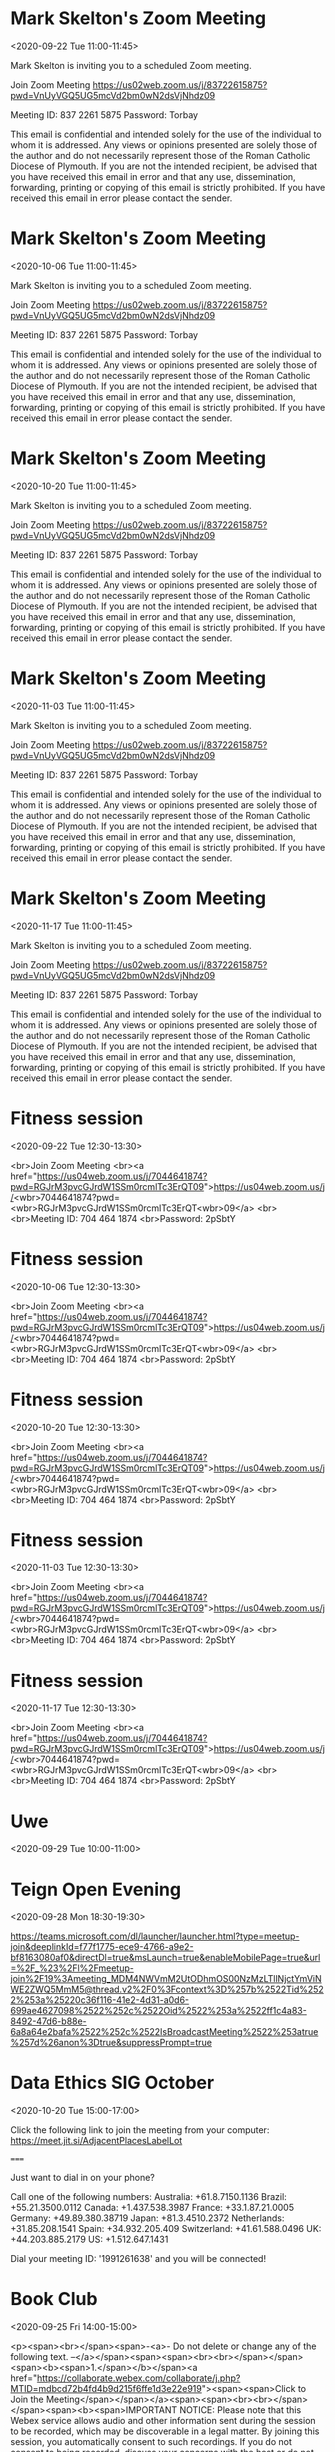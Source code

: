 #+CATEGORY: Calendar


* Mark Skelton's Zoom Meeting
  :PROPERTIES:
  :ETag:     "3182189618042000"
  :LOCATION: https://us02web.zoom.us/j/83722615875?pwd=VnUyVGQ5UG5mcVd2bm0wN2dsVjNhdz09
  :calendar-id: texhewson@gmail.com
  :ID:       _60q30c1g60o30e1i60o4ac1g60rj8gpl88rj2c1h84s34h9g60s30c1g60o30c1g70o4cc9g8d1kce9k6cr48dhg64o30c1g60o30c1g60o30c1g60o32c1g60o30c1g8gp46gi270pj0d9p6cpjgghk88s3ed1o60pj0cpi88p34c1i84qg_20200922T100000Z/texhewson@gmail.com
  :END:
:org-gcal:
<2020-09-22 Tue 11:00-11:45>

Mark Skelton is inviting you to a scheduled Zoom meeting.

Join Zoom Meeting
https://us02web.zoom.us/j/83722615875?pwd=VnUyVGQ5UG5mcVd2bm0wN2dsVjNhdz09

Meeting ID: 837 2261 5875
Password: Torbay

This email is confidential and intended solely for the use of the individual to whom it is addressed. Any views or opinions presented are solely those of the author and do not necessarily represent those of the Roman Catholic Diocese of Plymouth. If you are not the intended recipient, be advised that you have received this email in error and that any use, dissemination, forwarding, printing or copying of this email is strictly prohibited. If you have received this email in error please contact the sender.
:END:
* Mark Skelton's Zoom Meeting
  :PROPERTIES:
  :ETag:     "3182189618042000"
  :LOCATION: https://us02web.zoom.us/j/83722615875?pwd=VnUyVGQ5UG5mcVd2bm0wN2dsVjNhdz09
  :calendar-id: texhewson@gmail.com
  :ID:       _60q30c1g60o30e1i60o4ac1g60rj8gpl88rj2c1h84s34h9g60s30c1g60o30c1g70o4cc9g8d1kce9k6cr48dhg64o30c1g60o30c1g60o30c1g60o32c1g60o30c1g8gp46gi270pj0d9p6cpjgghk88s3ed1o60pj0cpi88p34c1i84qg_20201006T100000Z/texhewson@gmail.com
  :END:
:org-gcal:
<2020-10-06 Tue 11:00-11:45>

Mark Skelton is inviting you to a scheduled Zoom meeting.

Join Zoom Meeting
https://us02web.zoom.us/j/83722615875?pwd=VnUyVGQ5UG5mcVd2bm0wN2dsVjNhdz09

Meeting ID: 837 2261 5875
Password: Torbay

This email is confidential and intended solely for the use of the individual to whom it is addressed. Any views or opinions presented are solely those of the author and do not necessarily represent those of the Roman Catholic Diocese of Plymouth. If you are not the intended recipient, be advised that you have received this email in error and that any use, dissemination, forwarding, printing or copying of this email is strictly prohibited. If you have received this email in error please contact the sender.
:END:
* Mark Skelton's Zoom Meeting
  :PROPERTIES:
  :ETag:     "3182189618042000"
  :LOCATION: https://us02web.zoom.us/j/83722615875?pwd=VnUyVGQ5UG5mcVd2bm0wN2dsVjNhdz09
  :calendar-id: texhewson@gmail.com
  :ID:       _60q30c1g60o30e1i60o4ac1g60rj8gpl88rj2c1h84s34h9g60s30c1g60o30c1g70o4cc9g8d1kce9k6cr48dhg64o30c1g60o30c1g60o30c1g60o32c1g60o30c1g8gp46gi270pj0d9p6cpjgghk88s3ed1o60pj0cpi88p34c1i84qg_20201020T100000Z/texhewson@gmail.com
  :END:
:org-gcal:
<2020-10-20 Tue 11:00-11:45>

Mark Skelton is inviting you to a scheduled Zoom meeting.

Join Zoom Meeting
https://us02web.zoom.us/j/83722615875?pwd=VnUyVGQ5UG5mcVd2bm0wN2dsVjNhdz09

Meeting ID: 837 2261 5875
Password: Torbay

This email is confidential and intended solely for the use of the individual to whom it is addressed. Any views or opinions presented are solely those of the author and do not necessarily represent those of the Roman Catholic Diocese of Plymouth. If you are not the intended recipient, be advised that you have received this email in error and that any use, dissemination, forwarding, printing or copying of this email is strictly prohibited. If you have received this email in error please contact the sender.
:END:
* Mark Skelton's Zoom Meeting
  :PROPERTIES:
  :ETag:     "3182189618042000"
  :LOCATION: https://us02web.zoom.us/j/83722615875?pwd=VnUyVGQ5UG5mcVd2bm0wN2dsVjNhdz09
  :calendar-id: texhewson@gmail.com
  :ID:       _60q30c1g60o30e1i60o4ac1g60rj8gpl88rj2c1h84s34h9g60s30c1g60o30c1g70o4cc9g8d1kce9k6cr48dhg64o30c1g60o30c1g60o30c1g60o32c1g60o30c1g8gp46gi270pj0d9p6cpjgghk88s3ed1o60pj0cpi88p34c1i84qg_20201103T110000Z/texhewson@gmail.com
  :END:
:org-gcal:
<2020-11-03 Tue 11:00-11:45>

Mark Skelton is inviting you to a scheduled Zoom meeting.

Join Zoom Meeting
https://us02web.zoom.us/j/83722615875?pwd=VnUyVGQ5UG5mcVd2bm0wN2dsVjNhdz09

Meeting ID: 837 2261 5875
Password: Torbay

This email is confidential and intended solely for the use of the individual to whom it is addressed. Any views or opinions presented are solely those of the author and do not necessarily represent those of the Roman Catholic Diocese of Plymouth. If you are not the intended recipient, be advised that you have received this email in error and that any use, dissemination, forwarding, printing or copying of this email is strictly prohibited. If you have received this email in error please contact the sender.
:END:
* Mark Skelton's Zoom Meeting
  :PROPERTIES:
  :ETag:     "3182189618042000"
  :LOCATION: https://us02web.zoom.us/j/83722615875?pwd=VnUyVGQ5UG5mcVd2bm0wN2dsVjNhdz09
  :calendar-id: texhewson@gmail.com
  :ID:       _60q30c1g60o30e1i60o4ac1g60rj8gpl88rj2c1h84s34h9g60s30c1g60o30c1g70o4cc9g8d1kce9k6cr48dhg64o30c1g60o30c1g60o30c1g60o32c1g60o30c1g8gp46gi270pj0d9p6cpjgghk88s3ed1o60pj0cpi88p34c1i84qg_20201117T110000Z/texhewson@gmail.com
  :END:
:org-gcal:
<2020-11-17 Tue 11:00-11:45>

Mark Skelton is inviting you to a scheduled Zoom meeting.

Join Zoom Meeting
https://us02web.zoom.us/j/83722615875?pwd=VnUyVGQ5UG5mcVd2bm0wN2dsVjNhdz09

Meeting ID: 837 2261 5875
Password: Torbay

This email is confidential and intended solely for the use of the individual to whom it is addressed. Any views or opinions presented are solely those of the author and do not necessarily represent those of the Roman Catholic Diocese of Plymouth. If you are not the intended recipient, be advised that you have received this email in error and that any use, dissemination, forwarding, printing or copying of this email is strictly prohibited. If you have received this email in error please contact the sender.
:END:
* Fitness session
  :PROPERTIES:
  :ETag:     "3184610990572000"
  :calendar-id: texhewson@gmail.com
  :ID:       58hm49mlvogn2e1ar7udao9af8_20200922T113000Z/texhewson@gmail.com
  :END:
:org-gcal:
<2020-09-22 Tue 12:30-13:30>

<br>Join Zoom Meeting <br><a href="https://us04web.zoom.us/j/7044641874?pwd=RGJrM3pvcGJrdW1SSm0rcmlTc3ErQT09">https://us04web.zoom.us/j/<wbr>7044641874?pwd=<wbr>RGJrM3pvcGJrdW1SSm0rcmlTc3ErQT<wbr>09</a> <br><br>Meeting ID: 704 464 1874 <br>Password: 2pSbtY
:END:
* Fitness session
  :PROPERTIES:
  :ETag:     "3184610990572000"
  :calendar-id: texhewson@gmail.com
  :ID:       58hm49mlvogn2e1ar7udao9af8_20201006T113000Z/texhewson@gmail.com
  :END:
:org-gcal:
<2020-10-06 Tue 12:30-13:30>

<br>Join Zoom Meeting <br><a href="https://us04web.zoom.us/j/7044641874?pwd=RGJrM3pvcGJrdW1SSm0rcmlTc3ErQT09">https://us04web.zoom.us/j/<wbr>7044641874?pwd=<wbr>RGJrM3pvcGJrdW1SSm0rcmlTc3ErQT<wbr>09</a> <br><br>Meeting ID: 704 464 1874 <br>Password: 2pSbtY
:END:
* Fitness session
  :PROPERTIES:
  :ETag:     "3184610990572000"
  :calendar-id: texhewson@gmail.com
  :ID:       58hm49mlvogn2e1ar7udao9af8_20201020T113000Z/texhewson@gmail.com
  :END:
:org-gcal:
<2020-10-20 Tue 12:30-13:30>

<br>Join Zoom Meeting <br><a href="https://us04web.zoom.us/j/7044641874?pwd=RGJrM3pvcGJrdW1SSm0rcmlTc3ErQT09">https://us04web.zoom.us/j/<wbr>7044641874?pwd=<wbr>RGJrM3pvcGJrdW1SSm0rcmlTc3ErQT<wbr>09</a> <br><br>Meeting ID: 704 464 1874 <br>Password: 2pSbtY
:END:
* Fitness session
  :PROPERTIES:
  :ETag:     "3184610990572000"
  :calendar-id: texhewson@gmail.com
  :ID:       58hm49mlvogn2e1ar7udao9af8_20201103T123000Z/texhewson@gmail.com
  :END:
:org-gcal:
<2020-11-03 Tue 12:30-13:30>

<br>Join Zoom Meeting <br><a href="https://us04web.zoom.us/j/7044641874?pwd=RGJrM3pvcGJrdW1SSm0rcmlTc3ErQT09">https://us04web.zoom.us/j/<wbr>7044641874?pwd=<wbr>RGJrM3pvcGJrdW1SSm0rcmlTc3ErQT<wbr>09</a> <br><br>Meeting ID: 704 464 1874 <br>Password: 2pSbtY
:END:
* Fitness session
  :PROPERTIES:
  :ETag:     "3184610990572000"
  :calendar-id: texhewson@gmail.com
  :ID:       58hm49mlvogn2e1ar7udao9af8_20201117T123000Z/texhewson@gmail.com
  :END:
:org-gcal:
<2020-11-17 Tue 12:30-13:30>

<br>Join Zoom Meeting <br><a href="https://us04web.zoom.us/j/7044641874?pwd=RGJrM3pvcGJrdW1SSm0rcmlTc3ErQT09">https://us04web.zoom.us/j/<wbr>7044641874?pwd=<wbr>RGJrM3pvcGJrdW1SSm0rcmlTc3ErQT<wbr>09</a> <br><br>Meeting ID: 704 464 1874 <br>Password: 2pSbtY
:END:
* Uwe
  :PROPERTIES:
  :ETag:     "3199352130002000"
  :calendar-id: texhewson@gmail.com
  :ID:       c9im6ob5coo62b9h75imcb9kcdi30b9oc9j6ab9o6cp62oj1ccpj6d1o60/texhewson@gmail.com
  :END:
:org-gcal:
<2020-09-29 Tue 10:00-11:00>
:END:
* Teign Open Evening
  :PROPERTIES:
  :ETag:     "3201733012430000"
  :HANGOUTS: [[https://meet.google.com/fqz-ckmd-jfs][Join Hangouts Meet]]
  :calendar-id: texhewson@gmail.com
  :ID:       7m29nvoacfh85e1qik41d987h9/texhewson@gmail.com
  :END:
:org-gcal:
<2020-09-28 Mon 18:30-19:30>

https://teams.microsoft.com/dl/launcher/launcher.html?type=meetup-join&deeplinkId=f77f1775-ece9-4766-a9e2-bf8163080af0&directDl=true&msLaunch=true&enableMobilePage=true&url=%2F_%23%2Fl%2Fmeetup-join%2F19%3Ameeting_MDM4NWVmM2UtODhmOS00NzMzLTllNjctYmViNWE2ZWQ5MmM5@thread.v2%2F0%3Fcontext%3D%257b%2522Tid%2522%253a%25220c36f116-41e2-4d31-a0d6-699ae4627098%2522%252c%2522Oid%2522%253a%2522ff1c4a83-8492-47d6-b88e-6a8a64e2bafa%2522%252c%2522IsBroadcastMeeting%2522%253atrue%257d%26anon%3Dtrue&suppressPrompt=true
:END:
* Data Ethics SIG October
  :PROPERTIES:
  :ETag:     "3206406096452000"
  :LOCATION: Jitsi Meeting - https://meet.jit.si/AdjacentPlacesLabelLot
  :calendar-id: texhewson@gmail.com
  :ID:       02vvhtbrs1palv58hr03qpa3if/texhewson@gmail.com
  :END:
:org-gcal:
<2020-10-20 Tue 15:00-17:00>


Click the following link to join the meeting from your computer: https://meet.jit.si/AdjacentPlacesLabelLot

=====

Just want to dial in on your phone?

Call one of the following numbers: 
Australia: +61.8.7150.1136
Brazil: +55.21.3500.0112
Canada: +1.437.538.3987
France: +33.1.87.21.0005
Germany: +49.89.380.38719
Japan: +81.3.4510.2372
Netherlands: +31.85.208.1541
Spain: +34.932.205.409
Switzerland: +41.61.588.0496
UK: +44.203.885.2179
US: +1.512.647.1431

Dial your meeting ID: '1991261638' and you will be connected!
:END:
* Book Club
  :PROPERTIES:
  :ETag:     "3201894202652000"
  :calendar-id: texhewson@gmail.com
  :ID:       6m7e7112r4lkeact1kcleeammb/texhewson@gmail.com
  :END:
:org-gcal:
<2020-09-25 Fri 14:00-15:00>

<p><span><br></span><span>-<a>- Do not delete or change any of the following text. --</a></span><span><span><br><br></span></span><span><b><span>1.</span></b></span><a href="https://collaborate.webex.com/collaborate/j.php?MTID=mdbcd72b4fd4b9d215f6ffe1d3e22e919"><span><span>Click to Join the Meeting</span></span></a><span><span><br><br></span></span><span><b><span>IMPORTANT NOTICE: Please note that this Webex service allows audio and other information sent during the session to be recorded, which may be discoverable in a legal matter. By joining this session, you automatically consent to such recordings. If you do not consent to being recorded, discuss your concerns with the host or do not join the session.</span></b></span><span><span><br><br></span></span><span><b><span>2. Join the Audio</span></b></span></p><ul><li><span><span>From a Pfizer office - select Call Me (and have it call your office or conference phone)</span></span></li><li><span><span>Not working in a Pfizer office or using a mobile phone?</span></span><ul><li><span><span>From a<b>computer</b> with a good Internet connection, select </span></span><span><b><span>Call Using Computer+</span></b></span></li><li><span><span>From a<b>mobile device</b> with Wi-Fi access, select </span></span><span><b><span>Call Over Internet+</span></b></span></li><li><span><span>If no Internet or data connection is available, see below for dial-in details</span></span></li></ul></li></ul><p><span><span>+ Use a headset or mobile phone earbuds for the best quality sound</span></span></p><p><span><span><br><b>WebEx Meeting and Support Details</b><br>Meeting number: 171 435 1281</span></span>&nbsp;<span><span>Meeting password:</span></span><span><span>F3wPJFJjs86</span></span>&nbsp;<span><span><br><br></span></span><span><b><span>No Internet or data connection?</span></b></span><span><span><br></span></span><span><span>If you are located in a different country than the one shown, find your country's dial-in number using the<b>Global call-in numbers</b> link below - please use the <b>TOLL number</b>, if available:</span></span><span><span><br><br></span></span><span><b><span>Join by phone</span></b></span><span><span>&nbsp;<br></span></span><span><span>+1-415-527-5004&nbsp;Call-in toll number (US/Canada)</span></span><span><span>&nbsp;<br></span></span><span><span>Access code: 171 435 1281</span></span><span><span>&nbsp;<br></span></span><a href="https://collaborate.webex.com/collaborate/globalcallin.php?MTID=m02083c1861508bae21e51627a00fc327"><span><span>Global call-in numbers</span></span></a><span><span>&nbsp;&nbsp;|&nbsp;&nbsp;</span></span><a href="https://www.webex.com/pdf/tollfree_restrictions.pdf"><span><span>Toll-free calling restrictions</span></span></a> &nbsp;</p><span></span>
:END:
* Statistical rethinking book club - Chapter 3 & 4
  :PROPERTIES:
  :ETag:     "3202084525880000"
  :LOCATION: Webex
  :calendar-id: texhewson@gmail.com
  :ID:       _60q30c1g60o30e1i60o4ac1g60rj8gpl88rj2c1h84s34h9g60s30c1g60o30c1g8oo36e9j61148dq474p48dhg64o30c1g60o30c1g60o30c1g60o32c1g60o30c1g890kac1p64pkae258gpk2hhk68s3cci36gqjae9o8p246di58p10/texhewson@gmail.com
  :END:
:org-gcal:
<2020-09-25 Fri 15:00-16:00>



-- Do not delete or change any of the following text. --

1. Click to Join the Meeting<https://collaborate.webex.com/collaborate/j.php?MTID=m47aa775afdf20a87b7438398c6794a85>

IMPORTANT NOTICE: Please note that this Webex service allows audio and other information sent during the session to be recorded, which may be discoverable in a legal matter. By joining this session, you automatically consent to such recordings. If you do not consent to being recorded, discuss your concerns with the host or do not join the session.

2. Join the Audio

  *   From a Pfizer office - select Call Me (and have it call your office or conference phone)
  *   Not working in a Pfizer office or using a mobile phone?
     *   From a computer with a good Internet connection, select Call Using Computer+
     *   From a mobile device with Wi-Fi access, select Call Over Internet+
     *   If no Internet or data connection is available, see below for dial-in details
+ Use a headset or mobile phone earbuds for the best quality sound

WebEx Meeting and Support Details
Meeting number: 171 494 0210  Meeting password: KgeMMV7ad63

No Internet or data connection?
If you are located in a different country than the one shown, find your country's dial-in number using the Global call-in numbers link below - please use the TOLL number, if available:

Join by phone
+1-415-527-5004 Call-in toll number (US/Canada)
Access code: 171 494 0210
Global call-in numbers<https://collaborate.webex.com/collaborate/globalcallin.php?MTID=m359eeef0ee4374b663cdb8d9d061ff6e>  |  Toll-free calling restrictions<https://www.webex.com/pdf/tollfree_restrictions.pdf>



:END:

* Chimney Sweep
  :PROPERTIES:
  :ETag:     "3202937124748000"
  :HANGOUTS: [[https://meet.google.com/oyo-ihti-kad][Join Hangouts Meet]]
  :calendar-id: texhewson@gmail.com
  :ID:       2lmsn9q85blvlmvqrk7886cr12/texhewson@gmail.com
  :END:
:org-gcal:
<2020-11-21 Sat 09:00-10:00>
:END:
* Clase de español
  :PROPERTIES:
  :ETag:     "3202941046234000"
  :LOCATION: Skype
  :HANGOUTS: [[https://meet.google.com/nju-ffwo-jnz][Join Hangouts Meet]]
  :calendar-id: texhewson@gmail.com
  :ID:       7q13ep82q1qm6125ukvt9j2kcr/texhewson@gmail.com
  :END:
:org-gcal:
<2020-10-08 Thu 17:00-18:00>
:END:
* Statistical rethinking book club
  :PROPERTIES:
  :ETag:     "3203082679396000"
  :LOCATION: Webex
  :calendar-id: texhewson@gmail.com
  :ID:       _60q30c1g60o30e1i60o4ac1g60rj8gpl88rj2c1h84s34h9g60s30c1g60o30c1g6go36dq58h24ch1i74rk8dhg64o30c1g60o30c1g60o30c1g60o32c1g60o30c1g6cr36ca28p0j8h2588o46e9k70sj8g9k68sj8ea48oo3ec1h88sg/texhewson@gmail.com
  :END:
:org-gcal:
<2020-10-02 Fri 16:00-17:00>



-- Do not delete or change any of the following text. --

1. Click to Join the Meeting<https://collaborate.webex.com/collaborate/j.php?MTID=m8e689d973fdd801ff2e016c953bfe55e>

IMPORTANT NOTICE: Please note that this Webex service allows audio and other information sent during the session to be recorded, which may be discoverable in a legal matter. By joining this session, you automatically consent to such recordings. If you do not consent to being recorded, discuss your concerns with the host or do not join the session.

2. Join the Audio

  *   From a Pfizer office - select Call Me (and have it call your office or conference phone)
  *   Not working in a Pfizer office or using a mobile phone?
     *   From a computer with a good Internet connection, select Call Using Computer+
     *   From a mobile device with Wi-Fi access, select Call Over Internet+
     *   If no Internet or data connection is available, see below for dial-in details
+ Use a headset or mobile phone earbuds for the best quality sound

WebEx Meeting and Support Details
Meeting number: 171 198 2986  Meeting password: GNt2tCpPY52

No Internet or data connection?
If you are located in a different country than the one shown, find your country's dial-in number using the Global call-in numbers link below - please use the TOLL number, if available:

Join by phone
+1-415-527-5004 Call-in toll number (US/Canada)
Access code: 171 198 2986
Global call-in numbers<https://collaborate.webex.com/collaborate/globalcallin.php?MTID=m4e847bffe6ed77e9830c278762cf8e62>  |  Toll-free calling restrictions<https://www.webex.com/pdf/tollfree_restrictions.pdf>



:END:
* Statistical rethinking book club
  :PROPERTIES:
  :ETag:     "3203773763434000"
  :LOCATION: Webex
  :calendar-id: texhewson@gmail.com
  :ID:       _60q30c1g60o30e1i60o4ac1g60rj8gpl88rj2c1h84s34h9g60s30c1g60o30c1g6so30dhi6kokchi1750k8dhg64o30c1g60o30c1g60o30c1g60o32c1g60o30c1g711j6h258gqkad256or46g9k6p136d1m6csk2hi68p2jcd9g88og/texhewson@gmail.com
  :END:
:org-gcal:
<2020-10-09 Fri 15:00-16:00>

Hi all,

When we met on Friday we decided that since Chapters 6 and 7 were quite long, we would discuss only up to Chapter 7 by the end of this week, to give folks a chance to catch up.

Hope this time suits.
Mike


-- Do not delete or change any of the following text. --

1. Click to Join the Meeting<https://collaborate.webex.com/collaborate/j.php?MTID=m07d9e3a08593fbed1b48edf7ab248a13>

IMPORTANT NOTICE: Please note that this Webex service allows audio and other information sent during the session to be recorded, which may be discoverable in a legal matter. By joining this session, you automatically consent to such recordings. If you do not consent to being recorded, discuss your concerns with the host or do not join the session.

2. Join the Audio

  *   From a Pfizer office - select Call Me (and have it call your office or conference phone)
  *   Not working in a Pfizer office or using a mobile phone?

     *   From a computer with a good Internet connection, select Call Using Computer+
     *   From a mobile device with Wi-Fi access, select Call Over Internet+
     *   If no Internet or data connection is available, see below for dial-in details
+ Use a headset or mobile phone earbuds for the best quality sound

WebEx Meeting and Support Details
Meeting number: 171 094 0499  Meeting password: AMy8mbBsf85

No Internet or data connection?
If you are located in a different country than the one shown, find your country's dial-in number using the Global call-in numbers link below - please use the TOLL number, if available:

Join by phone
+1-415-527-5004 Call-in toll number (US/Canada)
Access code: 171 094 0499
Global call-in numbers<https://collaborate.webex.com/collaborate/globalcallin.php?MTID=md2b290273224821b48be86306cb891e7>  |  Toll-free calling restrictions<https://www.webex.com/pdf/tollfree_restrictions.pdf>



:END:
* Statistical rethinking book club
  :PROPERTIES:
  :ETag:     "3205022192930000"
  :LOCATION: Webex
  :calendar-id: texhewson@gmail.com
  :ID:       _60q30c1g60o30e1i60o4ac1g60rj8gpl88rj2c1h84s34h9g60s30c1g60o30c1g8go36d9h8osjee9j84o48dhg64o30c1g60o30c1g60o30c1g60o32c1g60o30c1g711j6h258gqkad256or46g9k6p136d1m6csk2hi68p2jcd9g88og/texhewson@gmail.com
  :END:
:org-gcal:
<2020-10-16 Fri 16:30-17:30>

Hi all,

Meeting again on Friday to catch up on Chapter 8 (Conditional Manatees / Interactions)

Hope this time suits.
Mike


-- Do not delete or change any of the following text. --

1. Click to Join the Meeting<https://collaborate.webex.com/collaborate/j.php?MTID=m07d9e3a08593fbed1b48edf7ab248a13>

IMPORTANT NOTICE: Please note that this Webex service allows audio and other information sent during the session to be recorded, which may be discoverable in a legal matter. By joining this session, you automatically consent to such recordings. If you do not consent to being recorded, discuss your concerns with the host or do not join the session.

2. Join the Audio

  *   From a Pfizer office - select Call Me (and have it call your office or conference phone)
  *   Not working in a Pfizer office or using a mobile phone?

     *   From a computer with a good Internet connection, select Call Using Computer+
     *   From a mobile device with Wi-Fi access, select Call Over Internet+
     *   If no Internet or data connection is available, see below for dial-in details
+ Use a headset or mobile phone earbuds for the best quality sound

WebEx Meeting and Support Details
Meeting number: 171 094 0499  Meeting password: AMy8mbBsf85

No Internet or data connection?
If you are located in a different country than the one shown, find your country's dial-in number using the Global call-in numbers link below - please use the TOLL number, if available:

Join by phone
+1-415-527-5004 Call-in toll number (US/Canada)
Access code: 171 094 0499
Global call-in numbers<https://collaborate.webex.com/collaborate/globalcallin.php?MTID=md2b290273224821b48be86306cb891e7>  |  Toll-free calling restrictions<https://www.webex.com/pdf/tollfree_restrictions.pdf>



:END:
* Statistical rethinking book club
  :PROPERTIES:
  :ETag:     "3205731138082000"
  :LOCATION: Webex
  :calendar-id: texhewson@gmail.com
  :ID:       _60q30c1g60o30e1i60o4ac1g60rj8gpl88rj2c1h84s34h9g60s30c1g60o30c1g8oo36h9h6sp4ch9h84pk8dhg64o30c1g60o30c1g60o30c1g60o32c1g60o30c1g711j6h258gqkad256or46g9k6p136d1m6csk2hi68p2jcd9g88og/texhewson@gmail.com
  :END:
:org-gcal:
<2020-10-23 Fri 15:00-16:00>



-- Do not delete or change any of the following text. --

1. Click to Join the Meeting<https://collaborate.webex.com/collaborate/j.php?MTID=m6d37fd4df1ea92ea2073e38812303dd3>

IMPORTANT NOTICE: Please note that this Webex service allows audio and other information sent during the session to be recorded, which may be discoverable in a legal matter. By joining this session, you automatically consent to such recordings. If you do not consent to being recorded, discuss your concerns with the host or do not join the session.

2. Join the Audio

  *   From a Pfizer office - select Call Me (and have it call your office or conference phone)
  *   Not working in a Pfizer office or using a mobile phone?
     *   From a computer with a good Internet connection, select Call Using Computer+
     *   From a mobile device with Wi-Fi access, select Call Over Internet+
     *   If no Internet or data connection is available, see below for dial-in details
+ Use a headset or mobile phone earbuds for the best quality sound

WebEx Meeting and Support Details
Meeting number: 171 423 6764  Meeting password: nH3V9SK3FZN

No Internet or data connection?
If you are located in a different country than the one shown, find your country's dial-in number using the Global call-in numbers link below - please use the TOLL number, if available:

Join by phone
+1-415-527-5004 Call-in toll number (US/Canada)
Access code: 171 423 6764
Global call-in numbers<https://collaborate.webex.com/collaborate/globalcallin.php?MTID=m46cb9284c8b99f288d3194f8e2a18a90>  |  Toll-free calling restrictions<https://www.webex.com/pdf/tollfree_restrictions.pdf>



:END:
* O'Neil Conjecture - Discussion
  :PROPERTIES:
  :ETag:     "3206559142058000"
  :HANGOUTS: [[https://meet.google.com/wvq-xwup-das][Join Hangouts Meet]]
  :calendar-id: texhewson@gmail.com
  :ID:       333hch8qgh34qe2nmlntb4t3lb/texhewson@gmail.com
  :END:
:org-gcal:
<2020-10-21 Wed 17:00-18:00>
:END:

* Clase de Español
  :PROPERTIES:
  :ETag:     "3206584578172000"
  :LOCATION: Skype
  :HANGOUTS: [[https://meet.google.com/dzb-pjrp-pux][Join Hangouts Meet]]
  :calendar-id: texhewson@gmail.com
  :ID:       25bidvu59m3rq7c2juk8jr90hc/texhewson@gmail.com
  :END:
:org-gcal:
<2020-10-27 Tue 16:00-17:00>
:END:
* HEOR
  :PROPERTIES:
  :ETag:     "3206584621600000"
  :calendar-id: texhewson@gmail.com
  :ID:       02edjjb2b77ehv32bvh4feulg1/texhewson@gmail.com
  :END:
:org-gcal:
<2020-10-27 Tue 14:00-15:00>
:END:

* Workout
  :PROPERTIES:
  :ETag:     "3206711647576000"
  :calendar-id: texhewson@gmail.com
  :ID:       54d09gkgn6s6f2nrc9tr1pg3li/texhewson@gmail.com
  :END:
:org-gcal:
<2020-10-22 Thu 13:30-14:30>
:END:
